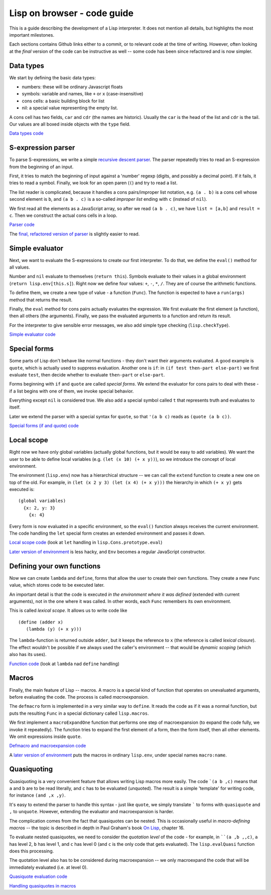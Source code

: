 ============================
Lisp on browser - code guide
============================

This is a guide describing the development of a Lisp interpreter. It
does not mention all details, but highlights the most important
milestones.

Each sections contains Github links either to a commit, or to relevant
code at the time of writing. However, often looking at the *final*
version of the code can be instructive as well -- some code has been
since refactored and is now simpler.

Data types
==========

We start by defining the basic data types:

- numbers: these will be ordinary Javascript floats
- symbols: variable and names, like ``+`` or ``x`` (case-insensitive)
- cons cells: a basic building block for list
- nil: a special value representing the empty list.

A cons cell has two fields, ``car`` and ``cdr`` (the names are
historic). Usually the ``car`` is the head of the list and ``cdr`` is
the tail. Our values are all boxed inside objects with the ``type``
field.

`Data types code
<https://github.com/nishio/LISP-on-browser/blob/8755fe1b56943638ec9c054d82137faf2079b49d/lisp.js>`_


S-expression parser
===================

To parse S-expressions, we write a simple `recursive descent parser
<http://en.wikipedia.org/wiki/Recursive_descent_parser>`_. The parser
repeatedly tries to read an S-expression from the beginning of an
input.

First, it tries to match the beginning of input against a 'number'
regexp (digits, and possibly a decimal point). If it fails, it tries
to read a symbol. Finally, we look for an open paren (``(``) and try
to read a list.

The list reader is complicated, because it handles a cons
pairs/improper list notation, e.g. ``(a . b)`` is a cons cell whose
second element is ``b``, and ``(a b . c)`` is a so-called *improper
list* ending with ``c`` (instead of ``nil``).

We first read all the elements as a JavaScript array, so after we read
``(a b . c)``, we have ``list = [a,b]`` and ``result = c``. Then we
construct the actual cons cells in a loop.

`Parser code
<https://github.com/nishio/LISP-on-browser/commit/13a851732ff69197ae5433251f7212fb930c9aad>`_

The `final, refactored version of parser
<https://github.com/nishio/LISP-on-browser/blob/master/lisp-parser.js>`_
is slightly easier to read.

Simple evaluator
================

Next, we want to evaluate the S-expressions to create our first
interpreter. To do that, we define the ``eval()`` method for all
values.

Number and ``nil`` evaluate to themselves (``return this``). Symbols
evaluate to their values in a global environment (``return
lisp.env[this.s]``). Right now we define four values: ``+``, ``-``,
``*``, ``/``. They are of course the arithmetic functions.

To define them, we create a new type of value - a function
(``Func``). The function is expected to have a ``run(args)`` method
that returns the result.

Finally, the ``eval`` method for cons pairs actually evaluates the
expression. We first evaluate the first element (a function), then all
others (the arguments). Finally, we pass the evaluated arguments to a
function and return its result.

For the interpreter to give sensible error messages, we also add
simple type checking (``lisp.checkType``).

`Simple evaluator code
<https://github.com/nishio/LISP-on-browser/commit/96fefb9ca1fb81822f98961b08c81e091796e89e>`_

Special forms
=============

Some parts of Lisp don't behave like normal functions - they don't
want their arguments evaluated. A good example is ``quote``, which is
actually used to suppress evaluation. Another one is ``if``: in ``(if
test then-part else-part)`` we first evaluate ``test``, then decide
whether to evaluate ``then-part`` or ``else-part``.

Forms beginning with ``if`` and ``quote`` are called *special
forms*. We extend the evaluator for cons pairs to deal with these - if
a list begins with one of them, we invoke special behavior.

Everything except ``nil`` is considered true. We also add a special
symbol called ``t`` that represents truth and evaluates to itself.

Later we extend the parser with a special syntax for ``quote``, so
that ``'(a b c)`` reads as ``(quote (a b c))``.

`Special forms (if and quote) code
<https://github.com/nishio/LISP-on-browser/commit/235931b9b4048147274039588061efa7ffc0da38>`_

Local scope
===========

Right now we have only global variables (actually global functions,
but it would be easy to add variables). We want the user to be able to
define local variables (e.g. ``(let (x 10) (+ x y))``), so we
introduce the concept of local environment.

The environment (``lisp.env``) now has a hierarchical structure -- we
can call the ``extend`` function to create a new one on top of the
old. For example, in ``(let (x 2 y 3) (let (x 4) (+ x y)))`` the
hierarchy in which ``(+ x y)`` gets executed is: ::

    (global variables)
      {x: 2, y: 3}
        {x: 4}

Every form is now evaluated in a specific environment, so the
``eval()`` function always receives the current environment. The code
handling the ``let`` special form creates an extended environment and
passes it down.

`Local scope code
<https://github.com/nishio/LISP-on-browser/blob/68bc4910498a837d1ecd710d935f9f2a973bba52/lisp-eval.js>`_
(look at ``let`` handling in ``lisp.Cons.prototype.eval``)

`Later version of environment
<https://github.com/nishio/LISP-on-browser/commit/1d6ae128a83cc4bb8cac5c87084d0491c888ae19>`_
is less hacky, and ``Env`` becomes a regular JavaScript constructor.

Defining your own functions
===========================

Now we can create ``lambda`` and ``define``, forms that allow the user
to create their own functions. They create a new ``Func`` value, which
stores code to be executed later.

An important detail is that the code is executed *in the environment
where it was defined* (extended with current arguments), not in the
one where it was called. In other words, each ``Func`` remembers its
own environment.

This is called *lexical scope*. It allows us to write code like ::

   (define (adder x)
      (lambda (y) (+ x y)))

The ``lambda``-function is returned outside ``adder``, but it keeps
the reference to ``x`` (the reference is called *lexical
closure*). The effect wouldn't be possible if we always used the
caller's environment -- that would be *dynamic scoping* (which also
has its uses).

`Function code
<https://github.com/nishio/LISP-on-browser/blob/40c2ddf0d45ef477d5eedd10ad328caf004a9e7b/lisp-eval.js>`_
(look at ``lambda`` nad ``define`` handling)

Macros
======

Finally, the main feature of Lisp -- macros. A macro is a special kind
of function that operates on unevaluated arguments, before evaluating
the code. The process is called *macroexpansion*.

The ``defmacro`` form is implemented in a very similar way to
``define``. It reads the code as if it was a normal function, but puts
the resulting ``Func`` in a special dictionary called ``lisp.macros``.

We first implement a ``macroExpandOne`` function that performs one
step of macroexpansion (to expand the code fully, we invoke it
repeatedly). The function tries to expand the first element of a
form, then the form itself, then all other elements. We omit
expressions inside ``quote``.

`Defmacro and macroexpansion code
<https://github.com/nishio/LISP-on-browser/commit/9c82177001d907aa3e8cb4c44a8b076988c53267>`_

A `later version of environment
<https://github.com/nishio/LISP-on-browser/commit/1d6ae128a83cc4bb8cac5c87084d0491c888ae19>`_
puts the macros in ordinary ``lisp.env``, under special names
``macro:name``.

Quasiquoting
============

Quasiquoting is a very convenient feature that allows writing Lisp
macros more easily. The code ```(a b ,c)`` means that ``a`` and ``b``
are to be read literally, and ``c`` has to be evaluated
(unquoted). The result is a simple 'template' for writing code, for
instance ``(and ,x ,y)``.

It's easy to extend the parser to handle this syntax - just like
``quote``, we simply translate ````` to forms with ``quasiquote`` and
``,`` to ``unquote``. However, extending the evaluator and
macroexpansion is harder.

The complication comes from the fact that quasiquotes can be
nested. This is occasionally useful in *macro-defining macros* -- the
topic is described in depth in Paul Graham's book `On Lisp
<http://www.paulgraham.com/onlisp.html>`_, chapter 16.

To evaluate nested quasiquotes, we need to consider the *quotation
level* of the code - for example, in ````(a ,b ,,c)``, ``a`` has
level 2, ``b`` has level 1, and ``c`` has level 0 (and ``c`` is the
only code that gets evaluated). The ``lisp.evalQuasi`` function does
this processing.

The quotation level also has to be considered during macroexpansion --
we only macroexpand the code that will be immediately evaluated
(i.e. at level 0).

`Quasiquote evaluation code
<https://github.com/nishio/LISP-on-browser/commit/ca660400804e6b2adac581ee2edc1800ecc515d5>`_

`Handling quasiquotes in macros
<https://github.com/nishio/LISP-on-browser/commit/d291571bfb095c784d7b92e104b90213b9ea8691>`_
